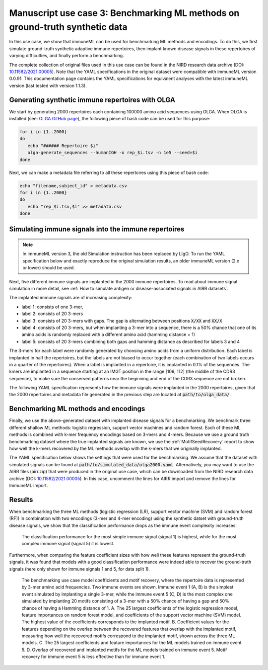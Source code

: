 Manuscript use case 3: Benchmarking ML methods on ground-truth synthetic data
==============================================================================

.. meta::

   :twitter:card: summary
   :twitter:site: @immuneml
   :twitter:title: immuneML use case: benchmarking ML methods on ground-truth synthetic data
   :twitter:description: See how benchmarking was done for the immuneML manuscript use case 3 where ML methods were benchmarked on synthetic data.
   :twitter:image: https://docs.immuneml.uio.no/_images/benchmarking.png


In this use case, we show that immuneML can be used for benchmarking ML methods and encodings. To do this,
we first simulate ground-truth synthetic adaptive immune repertoires, then
implant known disease signals in these repertoires of varying difficulties, and finally perform a benchmarking.

The complete collection of original files used in this use case can be found in the NIRD research data archive (DOI: `10.11582/2021.00005 <https://doi.org/10.11582/2021.00005>`_).
Note that the YAML specifications in the original dataset were compatible with immuneML version 0.0.91.
This documentation page contains the YAML specifications for equivalent analyses with the latest immuneML version (last tested with version 1.1.3).


Generating synthetic immune repertoires with OLGA
-------------------------------------------------
We start by generating 2000 repertoires each containing 100000 amino acid sequences using OLGA.
When OLGA is installed (see: `OLGA GitHub page <https://github.com/statbiophys/OLGA>`_), the following piece of bash code can be used for this purpose:

.. highlight:: bash
.. code-block:: bash

  for i in {1..2000}
  do
     echo "###### Repertoire $i"
     olga-generate_sequences --humanIGH -o rep_$i.tsv -n 1e5 --seed=$i
  done

Next, we can make a metadata file referring to all these repertoires using this piece of bash code:

.. highlight:: bash
.. code-block:: bash

  echo "filename,subject_id" > metadata.csv
  for i in {1..2000}
  do
     echo "rep_$i.tsv,$i" >> metadata.csv
  done


Simulating immune signals into the immune repertoires
-----------------------------------------------------

.. note::

   In immuneML version 3, the old Simulation instruction has been replaced by LIgO.
   To run the YAML specification below and exactly reproduce the original simulation results,
   an older immuneML version (2.x or lower) should be used.


Next, five different immune signals are implanted in the 2000 immune repertoires.
To read about immune signal simulation in more detail, see :ref:`How to simulate antigen or disease-associated signals in AIRR datasets`.

The implanted immune signals are of increasing complexity:

- label 1: consists of one 3-mer,
- label 2: consists of 20 3-mers
- label 3: consists of 20 3-mers with gaps. The gap is alternating between positions :code:`X/XX` and :code:`XX/X`
- label 4: consists of 20 3-mers, but when implanting a 3-mer into a sequence, there is a 50% chance that one of its amino acids is randomly replaced with a different amino acid (hamming distance = 1)
- label 5: consists of 20 3-mers combining both gaps and hamming distance as described for labels 3 and 4

The 3-mers for each label were randomly generated by choosing amino acids from a uniform distribution.
Each label is implanted in half the repertoires, but the labels are not biased to occur together (each combination of two labels occurs in a quarter of the repertoires).
When a label is implanted in a repertoire, it is implanted in 0.1% of the sequences.
The kmers are implanted in a sequence starting at an IMGT position in the range [109, 112] (the middle of the CDR3 sequence), to make sure the conserved patterns near the
beginning and end of the CDR3 sequence are not broken.


The following YAML specification represents how the immune signals were implanted in the 2000 repertoires, given that
the 2000 repertoires and metadata file generated in the previous step are located at :code:`path/to/olga_data/`.

    .. collapse:: simulate_immune_signals.yaml

        .. highlight:: yaml
        .. code-block:: yaml


          definitions:
            datasets:
              olga2000:
                format: OLGA
                params:
                  is_repertoire: true
                  path: path/to/olga_data/
                  metadata_file: path/to/olga_data/metadata.csv
            motifs:
              label1_motif1:
                instantiation: GappedKmer
                seed: YYG
              label2_motif1:
                instantiation: GappedKmer
                seed: RRS
              label2_motif10:
                instantiation: GappedKmer
                seed: NHE
              label2_motif11:
                instantiation: GappedKmer
                seed: VDY
              label2_motif12:
                instantiation: GappedKmer
                seed: KFA
              label2_motif13:
                instantiation: GappedKmer
                seed: VLR
              label2_motif14:
                instantiation: GappedKmer
                seed: ILT
              label2_motif15:
                instantiation: GappedKmer
                seed: RIT
              label2_motif16:
                instantiation: GappedKmer
                seed: CYT
              label2_motif17:
                instantiation: GappedKmer
                seed: YII
              label2_motif18:
                instantiation: GappedKmer
                seed: WLL
              label2_motif19:
                instantiation: GappedKmer
                seed: FQP
              label2_motif2:
                instantiation: GappedKmer
                seed: NQV
              label2_motif20:
                instantiation: GappedKmer
                seed: YLG
              label2_motif3:
                instantiation: GappedKmer
                seed: GYD
              label2_motif4:
                instantiation: GappedKmer
                seed: RIH
              label2_motif5:
                instantiation: GappedKmer
                seed: QHY
              label2_motif6:
                instantiation: GappedKmer
                seed: FSR
              label2_motif7:
                instantiation: GappedKmer
                seed: EGS
              label2_motif8:
                instantiation: GappedKmer
                seed: YVS
              label2_motif9:
                instantiation: GappedKmer
                seed: CRC
              label3_motif1:
                instantiation:
                  GappedKmer:
                    max_gap: 1
                    min_gap: 0
                seed: RN/E
              label3_motif10:
                instantiation:
                  GappedKmer:
                    max_gap: 1
                    min_gap: 0
                seed: M/NA
              label3_motif11:
                instantiation:
                  GappedKmer:
                    max_gap: 1
                    min_gap: 0
                seed: TS/Y
              label3_motif12:
                instantiation:
                  GappedKmer:
                    max_gap: 1
                    min_gap: 0
                seed: Y/YV
              label3_motif13:
                instantiation:
                  GappedKmer:
                    max_gap: 1
                    min_gap: 0
                seed: PP/K
              label3_motif14:
                instantiation:
                  GappedKmer:
                    max_gap: 1
                    min_gap: 0
                seed: D/ME
              label3_motif15:
                instantiation:
                  GappedKmer:
                    max_gap: 1
                    min_gap: 0
                seed: SY/P
              label3_motif16:
                instantiation:
                  GappedKmer:
                    max_gap: 1
                    min_gap: 0
                seed: V/NI
              label3_motif17:
                instantiation:
                  GappedKmer:
                    max_gap: 1
                    min_gap: 0
                seed: YA/P
              label3_motif18:
                instantiation:
                  GappedKmer:
                    max_gap: 1
                    min_gap: 0
                seed: E/KT
              label3_motif19:
                instantiation:
                  GappedKmer:
                    max_gap: 1
                    min_gap: 0
                seed: MY/R
              label3_motif2:
                instantiation:
                  GappedKmer:
                    max_gap: 1
                    min_gap: 0
                seed: D/IW
              label3_motif20:
                instantiation:
                  GappedKmer:
                    max_gap: 1
                    min_gap: 0
                seed: N/DT
              label3_motif3:
                instantiation:
                  GappedKmer:
                    max_gap: 1
                    min_gap: 0
                seed: IV/V
              label3_motif4:
                instantiation:
                  GappedKmer:
                    max_gap: 1
                    min_gap: 0
                seed: T/CT
              label3_motif5:
                instantiation:
                  GappedKmer:
                    max_gap: 1
                    min_gap: 0
                seed: EF/C
              label3_motif6:
                instantiation:
                  GappedKmer:
                    max_gap: 1
                    min_gap: 0
                seed: N/IV
              label3_motif7:
                instantiation:
                  GappedKmer:
                    max_gap: 1
                    min_gap: 0
                seed: RE/Q
              label3_motif8:
                instantiation:
                  GappedKmer:
                    max_gap: 1
                    min_gap: 0
                seed: I/SM
              label3_motif9:
                instantiation:
                  GappedKmer:
                    max_gap: 1
                    min_gap: 0
                seed: RD/H
              label4_motif1:
                instantiation:
                  GappedKmer:
                    hamming_distance_probabilities:
                      0: 0.5
                      1: 0.5
                seed: FQA
              label4_motif10:
                instantiation:
                  GappedKmer:
                    hamming_distance_probabilities:
                      0: 0.5
                      1: 0.5
                seed: RVY
              label4_motif11:
                instantiation:
                  GappedKmer:
                    hamming_distance_probabilities:
                      0: 0.5
                      1: 0.5
                seed: LPH
              label4_motif12:
                instantiation:
                  GappedKmer:
                    hamming_distance_probabilities:
                      0: 0.5
                      1: 0.5
                seed: PVW
              label4_motif13:
                instantiation:
                  GappedKmer:
                    hamming_distance_probabilities:
                      0: 0.5
                      1: 0.5
                seed: PSI
              label4_motif14:
                instantiation:
                  GappedKmer:
                    hamming_distance_probabilities:
                      0: 0.5
                      1: 0.5
                seed: FND
              label4_motif15:
                instantiation:
                  GappedKmer:
                    hamming_distance_probabilities:
                      0: 0.5
                      1: 0.5
                seed: WRP
              label4_motif16:
                instantiation:
                  GappedKmer:
                    hamming_distance_probabilities:
                      0: 0.5
                      1: 0.5
                seed: SVP
              label4_motif17:
                instantiation:
                  GappedKmer:
                    hamming_distance_probabilities:
                      0: 0.5
                      1: 0.5
                seed: LDV
              label4_motif18:
                instantiation:
                  GappedKmer:
                    hamming_distance_probabilities:
                      0: 0.5
                      1: 0.5
                seed: QTR
              label4_motif19:
                instantiation:
                  GappedKmer:
                    hamming_distance_probabilities:
                      0: 0.5
                      1: 0.5
                seed: MYN
              label4_motif2:
                instantiation:
                  GappedKmer:
                    hamming_distance_probabilities:
                      0: 0.5
                      1: 0.5
                seed: ASF
              label4_motif20:
                instantiation:
                  GappedKmer:
                    hamming_distance_probabilities:
                      0: 0.5
                      1: 0.5
                seed: HFR
              label4_motif3:
                instantiation:
                  GappedKmer:
                    hamming_distance_probabilities:
                      0: 0.5
                      1: 0.5
                seed: VPA
              label4_motif4:
                instantiation:
                  GappedKmer:
                    hamming_distance_probabilities:
                      0: 0.5
                      1: 0.5
                seed: DHE
              label4_motif5:
                instantiation:
                  GappedKmer:
                    hamming_distance_probabilities:
                      0: 0.5
                      1: 0.5
                seed: KTT
              label4_motif6:
                instantiation:
                  GappedKmer:
                    hamming_distance_probabilities:
                      0: 0.5
                      1: 0.5
                seed: RKG
              label4_motif7:
                instantiation:
                  GappedKmer:
                    hamming_distance_probabilities:
                      0: 0.5
                      1: 0.5
                seed: QIA
              label4_motif8:
                instantiation:
                  GappedKmer:
                    hamming_distance_probabilities:
                      0: 0.5
                      1: 0.5
                seed: RND
              label4_motif9:
                instantiation:
                  GappedKmer:
                    hamming_distance_probabilities:
                      0: 0.5
                      1: 0.5
                seed: YWI
              label5_motif1:
                instantiation:
                  GappedKmer:
                    hamming_distance_probabilities:
                      0: 0.5
                      1: 0.5
                    max_gap: 1
                    min_gap: 0
                seed: RK/Q
              label5_motif10:
                instantiation:
                  GappedKmer:
                    hamming_distance_probabilities:
                      0: 0.5
                      1: 0.5
                    max_gap: 1
                    min_gap: 0
                seed: M/AF
              label5_motif11:
                instantiation:
                  GappedKmer:
                    hamming_distance_probabilities:
                      0: 0.5
                      1: 0.5
                    max_gap: 1
                    min_gap: 0
                seed: TY/C
              label5_motif12:
                instantiation:
                  GappedKmer:
                    hamming_distance_probabilities:
                      0: 0.5
                      1: 0.5
                    max_gap: 1
                    min_gap: 0
                seed: R/TA
              label5_motif13:
                instantiation:
                  GappedKmer:
                    hamming_distance_probabilities:
                      0: 0.5
                      1: 0.5
                    max_gap: 1
                    min_gap: 0
                seed: PV/G
              label5_motif14:
                instantiation:
                  GappedKmer:
                    hamming_distance_probabilities:
                      0: 0.5
                      1: 0.5
                    max_gap: 1
                    min_gap: 0
                seed: I/MR
              label5_motif15:
                instantiation:
                  GappedKmer:
                    hamming_distance_probabilities:
                      0: 0.5
                      1: 0.5
                    max_gap: 1
                    min_gap: 0
                seed: FT/R
              label5_motif16:
                instantiation:
                  GappedKmer:
                    hamming_distance_probabilities:
                      0: 0.5
                      1: 0.5
                    max_gap: 1
                    min_gap: 0
                seed: N/YV
              label5_motif17:
                instantiation:
                  GappedKmer:
                    hamming_distance_probabilities:
                      0: 0.5
                      1: 0.5
                    max_gap: 1
                    min_gap: 0
                seed: PH/W
              label5_motif18:
                instantiation:
                  GappedKmer:
                    hamming_distance_probabilities:
                      0: 0.5
                      1: 0.5
                    max_gap: 1
                    min_gap: 0
                seed: M/KC
              label5_motif19:
                instantiation:
                  GappedKmer:
                    hamming_distance_probabilities:
                      0: 0.5
                      1: 0.5
                    max_gap: 1
                    min_gap: 0
                seed: QL/S
              label5_motif2:
                instantiation:
                  GappedKmer:
                    hamming_distance_probabilities:
                      0: 0.5
                      1: 0.5
                    max_gap: 1
                    min_gap: 0
                seed: M/NS
              label5_motif20:
                instantiation:
                  GappedKmer:
                    hamming_distance_probabilities:
                      0: 0.5
                      1: 0.5
                    max_gap: 1
                    min_gap: 0
                seed: E/VI
              label5_motif3:
                instantiation:
                  GappedKmer:
                    hamming_distance_probabilities:
                      0: 0.5
                      1: 0.5
                    max_gap: 1
                    min_gap: 0
                seed: LR/N
              label5_motif4:
                instantiation:
                  GappedKmer:
                    hamming_distance_probabilities:
                      0: 0.5
                      1: 0.5
                    max_gap: 1
                    min_gap: 0
                seed: V/HM
              label5_motif5:
                instantiation:
                  GappedKmer:
                    hamming_distance_probabilities:
                      0: 0.5
                      1: 0.5
                    max_gap: 1
                    min_gap: 0
                seed: TV/V
              label5_motif6:
                instantiation:
                  GappedKmer:
                    hamming_distance_probabilities:
                      0: 0.5
                      1: 0.5
                    max_gap: 1
                    min_gap: 0
                seed: S/PD
              label5_motif7:
                instantiation:
                  GappedKmer:
                    hamming_distance_probabilities:
                      0: 0.5
                      1: 0.5
                    max_gap: 1
                    min_gap: 0
                seed: IW/M
              label5_motif8:
                instantiation:
                  GappedKmer:
                    hamming_distance_probabilities:
                      0: 0.5
                      1: 0.5
                    max_gap: 1
                    min_gap: 0
                seed: P/QN
              label5_motif9:
                instantiation:
                  GappedKmer:
                    hamming_distance_probabilities:
                      0: 0.5
                      1: 0.5
                    max_gap: 1
                    min_gap: 0
                seed: YK/R
            signals:
              label1:
                implanting: HealthySequence
                motifs:
                - label1_motif1
                sequence_position_weights:
                  109: 1
                  110: 1
                  111: 1
                  112: 1
              label2:
                implanting: HealthySequence
                motifs:
                - label2_motif1
                - label2_motif2
                - label2_motif3
                - label2_motif4
                - label2_motif5
                - label2_motif6
                - label2_motif7
                - label2_motif8
                - label2_motif9
                - label2_motif10
                - label2_motif11
                - label2_motif12
                - label2_motif13
                - label2_motif14
                - label2_motif15
                - label2_motif16
                - label2_motif17
                - label2_motif18
                - label2_motif19
                - label2_motif20
                sequence_position_weights:
                  109: 1
                  110: 1
                  111: 1
                  112: 1
              label3:
                implanting: HealthySequence
                motifs:
                - label3_motif1
                - label3_motif2
                - label3_motif3
                - label3_motif4
                - label3_motif5
                - label3_motif6
                - label3_motif7
                - label3_motif8
                - label3_motif9
                - label3_motif10
                - label3_motif11
                - label3_motif12
                - label3_motif13
                - label3_motif14
                - label3_motif15
                - label3_motif16
                - label3_motif17
                - label3_motif18
                - label3_motif19
                - label3_motif20
                sequence_position_weights:
                  109: 1
                  110: 1
                  111: 1
                  112: 1
              label4:
                implanting: HealthySequence
                motifs:
                - label4_motif1
                - label4_motif2
                - label4_motif3
                - label4_motif4
                - label4_motif5
                - label4_motif6
                - label4_motif7
                - label4_motif8
                - label4_motif9
                - label4_motif10
                - label4_motif11
                - label4_motif12
                - label4_motif13
                - label4_motif14
                - label4_motif15
                - label4_motif16
                - label4_motif17
                - label4_motif18
                - label4_motif19
                - label4_motif20
                sequence_position_weights:
                  109: 1
                  110: 1
                  111: 1
                  112: 1
              label5:
                implanting: HealthySequence
                motifs:
                - label5_motif1
                - label5_motif2
                - label5_motif3
                - label5_motif4
                - label5_motif5
                - label5_motif6
                - label5_motif7
                - label5_motif8
                - label5_motif9
                - label5_motif10
                - label5_motif11
                - label5_motif12
                - label5_motif13
                - label5_motif14
                - label5_motif15
                - label5_motif16
                - label5_motif17
                - label5_motif18
                - label5_motif19
                - label5_motif20
                sequence_position_weights:
                  109: 1
                  110: 1
                  111: 1
                  112: 1
            simulations:
              sim1:
                i1:
                  dataset_implanting_rate: 0.125
                  repertoire_implanting_rate: 0.001
                  signals:
                  - label1
                  - label2
                  - label3
                i2:
                  dataset_implanting_rate: 0.125
                  repertoire_implanting_rate: 0.001
                  signals:
                  - label1
                  - label2
                  - label5
                i3:
                  dataset_implanting_rate: 0.125
                  repertoire_implanting_rate: 0.001
                  signals:
                  - label1
                  - label3
                  - label4
                  - label5
                i4:
                  dataset_implanting_rate: 0.125
                  repertoire_implanting_rate: 0.001
                  signals:
                  - label1
                  - label4
                i5:
                  dataset_implanting_rate: 0.125
                  repertoire_implanting_rate: 0.001
                  signals:
                  - label2
                  - label3
                  - label4
                i6:
                  dataset_implanting_rate: 0.125
                  repertoire_implanting_rate: 0.001
                  signals:
                  - label2
                  - label4
                  - label5
                i7:
                  dataset_implanting_rate: 0.125
                  repertoire_implanting_rate: 0.001
                  signals:
                  - label3
                  - label5
          instructions:
            inst1:
              dataset: olga2000
              export_formats:
              - AIRR
              - ImmuneML
              simulation: sim1
              type: Simulation
          output:
            format: HTML


Benchmarking ML methods and encodings
-------------------------------------
Finally, we use the above-generated dataset with implanted disease signals for a benchmarking. We benchmark three different shallow
ML methods: logistic regression, support vector machines and random forest. Each of these ML methods is combined with k-mer frequency encodings
based on 3-mers and 4-mers.
Because we use a ground truth benchmarking dataset where the true implanted signals are known, we use the :ref:`MotifSeedRecovery` report to show how well the k-mers
recovered by the ML methods overlap with the k-mers that we originally implanted.

The YAML specification below shows the settings that were used for the benchmarking. We assume that the dataset
with simulated signals can be found at :code:`path/to/simulated_data/olga2000.yaml`.
Alternatively, you may want to use the AIRR files (airr.zip) that were produced in the original use case, which can be downloaded
from the NIRD research data archive (DOI: `10.11582/2021.00005 <https://doi.org/10.11582/2021.00005>`_).
In this case, uncomment the lines for AIRR import and remove the lines for ImmuneML import.

    .. collapse:: benchmarking.yaml

        .. highlight:: yaml
        .. code-block:: yaml

          definitions:
            datasets:
              d1:
                format: ImmuneML
                params:
                  path: path/to/simulated_data/olga2000.yaml
              #d1:
                #format: AIRR
                #params:
                  #is_repertoire: true
                  #path: path/to/airr/repertoires/
                  #metadata_file: path/to/airr/metadata.csv
            encodings:
              3mer:
                KmerFrequency:
                  k: 3
                  scale_to_unit_variance: true
                  scale_to_zero_mean: true
              4mer:
                KmerFrequency:
                  k: 4
                  scale_to_unit_variance: true
                  scale_to_zero_mean: true
            ml_methods:
              LR:
                LogisticRegression:
                  C:
                  - 0.01
                  - 0.1
                  - 1
                  - 10
                  - 100
                  class_weight:
                  - balanced
                  max_iter:
                  - 1000
                  penalty:
                  - l1
                model_selection_cv: true
                model_selection_n_folds: 3
              RF:
                RandomForestClassifier:
                  n_estimators:
                  - 5
                  - 10
                  - 50
                  - 100
                model_selection_cv: true
                model_selection_n_folds: 3
              SVM:
                SVC:
                  C:
                  - 0.01
                  - 0.1
                  - 1
                  - 10
                  - 100
                  class_weight:
                  - balanced
                  max_iter:
                  - 1000
                  penalty:
                  - l1
                  dual: False
                model_selection_cv: true
                model_selection_n_folds: 3
            reports:
              coefs:
                Coefficients:
                  coefs_to_plot:
                  - n_largest
                  n_largest:
                  - 25
                  name: coefs
              hp_report:
                MLSettingsPerformance:
                  name: hp_report
                  single_axis_labels: False
              seeds:
                MotifSeedRecovery:
                  gap_sizes:
                  - 1
                  hamming_distance: false
                  implanted_motifs_per_label:
                    signal_label1:
                      gap_sizes:
                      - 0
                      hamming_distance: false
                      seeds:
                      - YYG
                    signal_label2:
                      gap_sizes:
                      - 0
                      hamming_distance: false
                      seeds:
                      - RRS
                      - NHE
                      - VDY
                      - KFA
                      - VLR
                      - ILT
                      - RIT
                      - CYT
                      - YII
                      - WLL
                      - FQP
                      - NQV
                      - YLG
                      - GYD
                      - RIH
                      - QHY
                      - FSR
                      - EGS
                      - YVS
                      - CRC
                    signal_label3:
                      gap_sizes:
                      - 0
                      - 1
                      hamming_distance: false
                      seeds:
                      - RN/E
                      - M/NA
                      - TS/Y
                      - Y/YV
                      - PP/K
                      - D/ME
                      - SY/P
                      - V/NI
                      - YA/P
                      - E/KT
                      - MY/R
                      - D/IW
                      - N/DT
                      - IV/V
                      - T/CT
                      - EF/C
                      - N/IV
                      - RE/Q
                      - I/SM
                      - RD/H
                    signal_label4:
                      gap_sizes:
                      - 0
                      hamming_distance: true
                      seeds:
                      - FQA
                      - RVY
                      - LPH
                      - PVW
                      - PSI
                      - FND
                      - WRP
                      - SVP
                      - LDV
                      - QTR
                      - MYN
                      - ASF
                      - HFR
                      - VPA
                      - DHE
                      - KTT
                      - RKG
                      - QIA
                      - RND
                      - YWI
                    signal_label5:
                      gap_sizes:
                      - 0
                      - 1
                      hamming_distance: true
                      seeds:
                      - RK/Q
                      - M/AF
                      - TY/C
                      - R/TA
                      - PV/G
                      - I/MR
                      - FT/R
                      - N/YV
                      - PH/W
                      - QL/S
                      - M/NS
                      - E/VI
                      - LR/N
                      - V/HM
                      - TV/V
                      - S/PD
                      - IW/M
                      - P/QN
                      - YK/R
                  name: seeds
          instructions:
            inst1:
              dataset: d1
              labels:
              - signal_label1
              - signal_label2
              - signal_label3
              - signal_label4
              - signal_label5
              assessment:
                reports:
                  models:
                  - coefs
                  - seeds
                split_count: 3
                split_strategy: random
                training_percentage: 0.7
              selection:
                split_count: 1
                split_strategy: random
                training_percentage: 0.7
              metrics:
              - accuracy
              - balanced_accuracy
              optimization_metric: balanced_accuracy
              settings:
              - encoding: 3mer
                ml_method: SVM
              - encoding: 3mer
                ml_method: LR
              - encoding: 3mer
                ml_method: RF
              - encoding: 4mer
                ml_method: SVM
              - encoding: 4mer
                ml_method: LR
              - encoding: 4mer
                ml_method: RF
              reports:
              - hp_report
              refit_optimal_model: false
              number_of_processes: 32
              strategy: GridSearch
              type: TrainMLModel
          output:
            format: HTML

Results
-------------------------------------

When benchmarking the three ML methods (logistic regression (LR), support vector machine (SVM) and random forest (RF))
in combination with two encodings (3-mer and 4-mer encoding) using the synthetic datset with ground-truth disease
signals, we show that the classification performance drops as the immune event complexity increases:


.. figure:: ../_static/images/usecases/benchmarking.png
   :alt: Benchmarking results
   :width: 70%

   The classification performance for the most simple immune signal (signal 1) is highest, while for the most complex immune signal (signal 5) it is lowest.



Furthermore, when comparing the feature coefficient sizes with how well these features represent the ground-truth signals,
it was found that models with a good classification performance were indeed able to recover the ground-truth signals (here only shown for immune signals 1 and 5, for data split 1).


.. figure:: ../_static/images/usecases/suppl_fig_use_case_3.png
   :alt: Coefficients and seed recovery results
   :width: 85%

   The benchmarking use case model coefficients and motif recovery, where the repertoire data is represented by 3-mer amino acid frequencies. Two immune events are shown. Immune event 1 (A, B) is the simplest event simulated by implanting a single 3-mer, while the immune event 5 (C, D) is the most complex one simulated by implanting 20 motifs consisting of a 3-mer with a 50% chance of having a gap and 50% chance of having a Hamming distance of 1. A. The 25 largest coefficients of the logistic regression model, feature importances on random forest model, and coefficients of the support vector machine (SVM) model. The highest value of the coefficients corresponds to the implanted motif. B. Coefficient values for the features depending on the overlap between the recovered features that overlap with the implanted motif, measuring how well the recovered motifs correspond to the implanted motif, shown across the three ML models. C. The 25 largest coefficients and feature importances for the ML models trained on immune event 5. D. Overlap of recovered and implanted motifs for the ML models trained on immune event 5. Motif recovery for immune event 5 is less effective than for immune event 1.